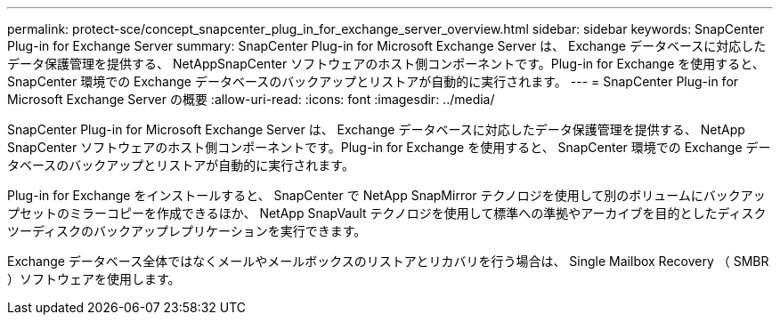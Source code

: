 ---
permalink: protect-sce/concept_snapcenter_plug_in_for_exchange_server_overview.html 
sidebar: sidebar 
keywords: SnapCenter Plug-in for Exchange Server 
summary: SnapCenter Plug-in for Microsoft Exchange Server は、 Exchange データベースに対応したデータ保護管理を提供する、 NetAppSnapCenter ソフトウェアのホスト側コンポーネントです。Plug-in for Exchange を使用すると、 SnapCenter 環境での Exchange データベースのバックアップとリストアが自動的に実行されます。 
---
= SnapCenter Plug-in for Microsoft Exchange Server の概要
:allow-uri-read: 
:icons: font
:imagesdir: ../media/


[role="lead"]
SnapCenter Plug-in for Microsoft Exchange Server は、 Exchange データベースに対応したデータ保護管理を提供する、 NetApp SnapCenter ソフトウェアのホスト側コンポーネントです。Plug-in for Exchange を使用すると、 SnapCenter 環境での Exchange データベースのバックアップとリストアが自動的に実行されます。

Plug-in for Exchange をインストールすると、 SnapCenter で NetApp SnapMirror テクノロジを使用して別のボリュームにバックアップセットのミラーコピーを作成できるほか、 NetApp SnapVault テクノロジを使用して標準への準拠やアーカイブを目的としたディスクツーディスクのバックアップレプリケーションを実行できます。

Exchange データベース全体ではなくメールやメールボックスのリストアとリカバリを行う場合は、 Single Mailbox Recovery （ SMBR ）ソフトウェアを使用します。
